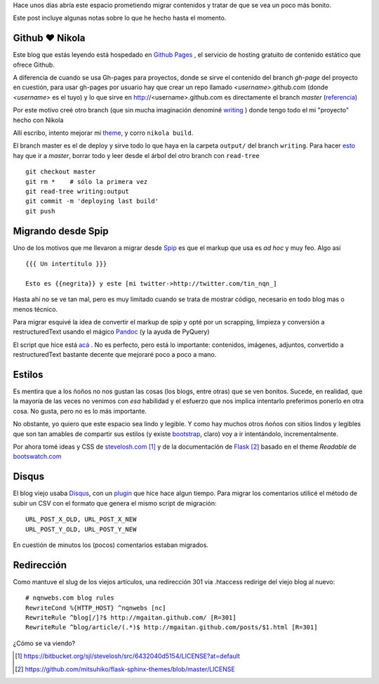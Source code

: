 .. title: Notas rápidas de una mudanza
.. slug: notas-rapidas-de-una-mudanza
.. date: 2012/10/14 19:23:44
.. tags: nikola, spip, migration tools
.. link: 
.. description:

Hace unos días abría este espacio prometiendo migrar contenidos y 
tratar de que se vea un poco más bonito. 

Este post incluye algunas notas sobre lo que he hecho hasta el momento.

Github ♥ Nikola 
---------------

Este blog que estás leyendo está hospedado en `Github Pages`_ ,
el servicio de hosting gratuito de contenido estático que ofrece Github.

A diferencia de cuando se usa Gh-pages para proyectos, donde se sirve
el contenido del branch *gh-page* del proyecto en cuestión, 
para usar gh-pages por usuario hay que crear
un repo llamado *<username>*.github.com (donde *<username>* es el tuyo)
y lo que sirve en http://<username>.github.com es directamente el branch 
*master* (`referencia <https://help.github.com/articles/user-organization-and-project-pages>`_)

Por este motivo creé otro branch (que sin mucha imaginación denominé
`writing <https://github.com/mgaitan/mgaitan.github.com/tree/writing>`_ )
donde tengo todo el mi "proyecto" hecho con Nikola

Allí escribo, intento mejorar mi theme_, y corro ``nikola build``. 

El branch master es el de deploy y sirve todo lo que haya en la carpeta
``output/`` del branch ``writing``. Para hacer esto_ hay que ir a *master*,
borrar todo y leer desde el árbol del otro branch con ``read-tree`` ::

    git checkout master
    git rm *    # sólo la primera vez
    git read-tree writing:output
    git commit -m 'deploying last build'
    git push

Migrando desde Spip
-------------------

Uno de los motivos que me llevaron a migrar desde Spip_ es que el markup
que usa es *ad hoc* y muy feo. Algo así ::

  {{{ Un intertítulo }}}

  Esto es {{negrita}} y este [mi twitter->http://twitter.com/tin_nqn_]

Hasta ahí no se ve tan mal, pero es muy limitado cuando se trata de mostrar
código, necesario en todo blog mas o menos técnico.

Para migrar esquivé la idea de convertir el markup de spip y opté por un
scrapping, limpieza y conversión a restructuredText usando el mágico
Pandoc_ (y la ayuda de PyQuery)

El script que hice está 
`acá <https://github.com/mgaitan/mgaitan.github.com/blob/writing/tools/spip_converter.py>`_
. No es perfecto, pero está lo importante: contenidos, imágenes, adjuntos,
convertido a restructuredText bastante decente que mejoraré poco a poco
a mano.

Estilos
--------

Es mentira que a los ñoños no nos gustan las cosas (los blogs, entre otras)
que se ven bonitos. Sucede, en realidad, que la mayoría de las veces no
venimos con *esa* habilidad y el esfuerzo que nos implica intentarlo
preferimos ponerlo en otra cosa. No gusta, pero no es lo más importante.

No obstante, yo quiero que este espacio sea lindo y legible. Y como hay
muchos otros ñoños con sitios lindos y legibles que son tan amables de
compartir sus estilos (y existe bootstrap_, claro) voy a ir intentándolo,
incrementalmente. 

Por ahora tomé ideas y CSS de stevelosh.com_ [1]_ y de la documentación
de Flask_ [2]_ basado en el theme *Readable* de bootswatch.com_

Disqus
-------

El blog viejo usaba Disqus_, con un plugin_ que hice hace algun tiempo.
Para migrar los comentarios utilicé el método de subir un CSV con
el formato que genera el mismo script de migración:: 

    URL_POST_X_OLD, URL_POST_X_NEW
    URL_POST_Y_OLD, URL_POST_Y_NEW

En cuestión de minutos los (pocos) comentarios estaban migrados.

Redirección
------------

Como mantuve el slug de los viejos artículos, una redirección 301
via .htaccess redirige del viejo blog al nuevo::

    # nqnwebs.com blog rules
    RewriteCond %{HTTP_HOST} ^nqnwebs [nc]
    RewriteRule ^blog[/]?$ http://mgaitan.github.com/ [R=301]
    RewriteRule ^blog/article/(.*)$ http://mgaitan.github.com/posts/$1.html [R=301]



¿Cómo se va viendo? 



.. [1] https://bitbucket.org/sjl/stevelosh/src/6432040d5154/LICENSE?at=default
.. [2] https://github.com/mitsuhiko/flask-sphinx-themes/blob/master/LICENSE

.. _Disqus: http://disqus.com
.. _plugin: http://mgaitan.github.com/posts/disqus-para-spip.html
.. _Github Pages: http://pages.github.com
.. _bootswatch.com: http://bootswatch.com/
.. _Flask: http://flask.pocoo.org/docs/
.. _stevelosh.com: http://stevelosh.com
.. _Pandoc: http://johnmacfarlane.net/pandoc
.. _esto: http://stackoverflow.com/a/10591668
.. _theme: https://github.com/mgaitan/mgaitan.github.com/tree/writing/themes/custom
.. _Spip: http://www.spip.net
.. _bootstrap: http://twitter.github.com/bootstrap 
.. _PyQuery: http://pypi.python.org/pypi/pyquery



